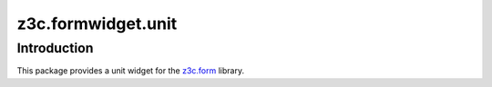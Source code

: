 z3c.formwidget.unit
*******************

Introduction
============

This package provides a unit widget for the `z3c.form`_ library.

.. _`z3c.form`: https://pypi.python.org/pypi/z3c.form
